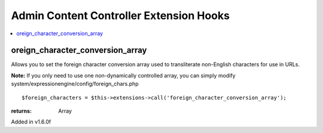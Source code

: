 Admin Content Controller Extension Hooks
========================================

.. contents::
	:local:
	:depth: 1


oreign\_character\_conversion\_array
------------------------------------

Allows you to set the foreign character conversion array used to
transliterate non-English characters for use in URLs.

**Note:** If you only need to use one non-dynamically controlled array,
you can simply modify system/expressionengine/config/foreign\_chars.php

::

	$foreign_characters = $this->extensions->call('foreign_character_conversion_array');

:returns:
    Array

Added in v1.6.0f
